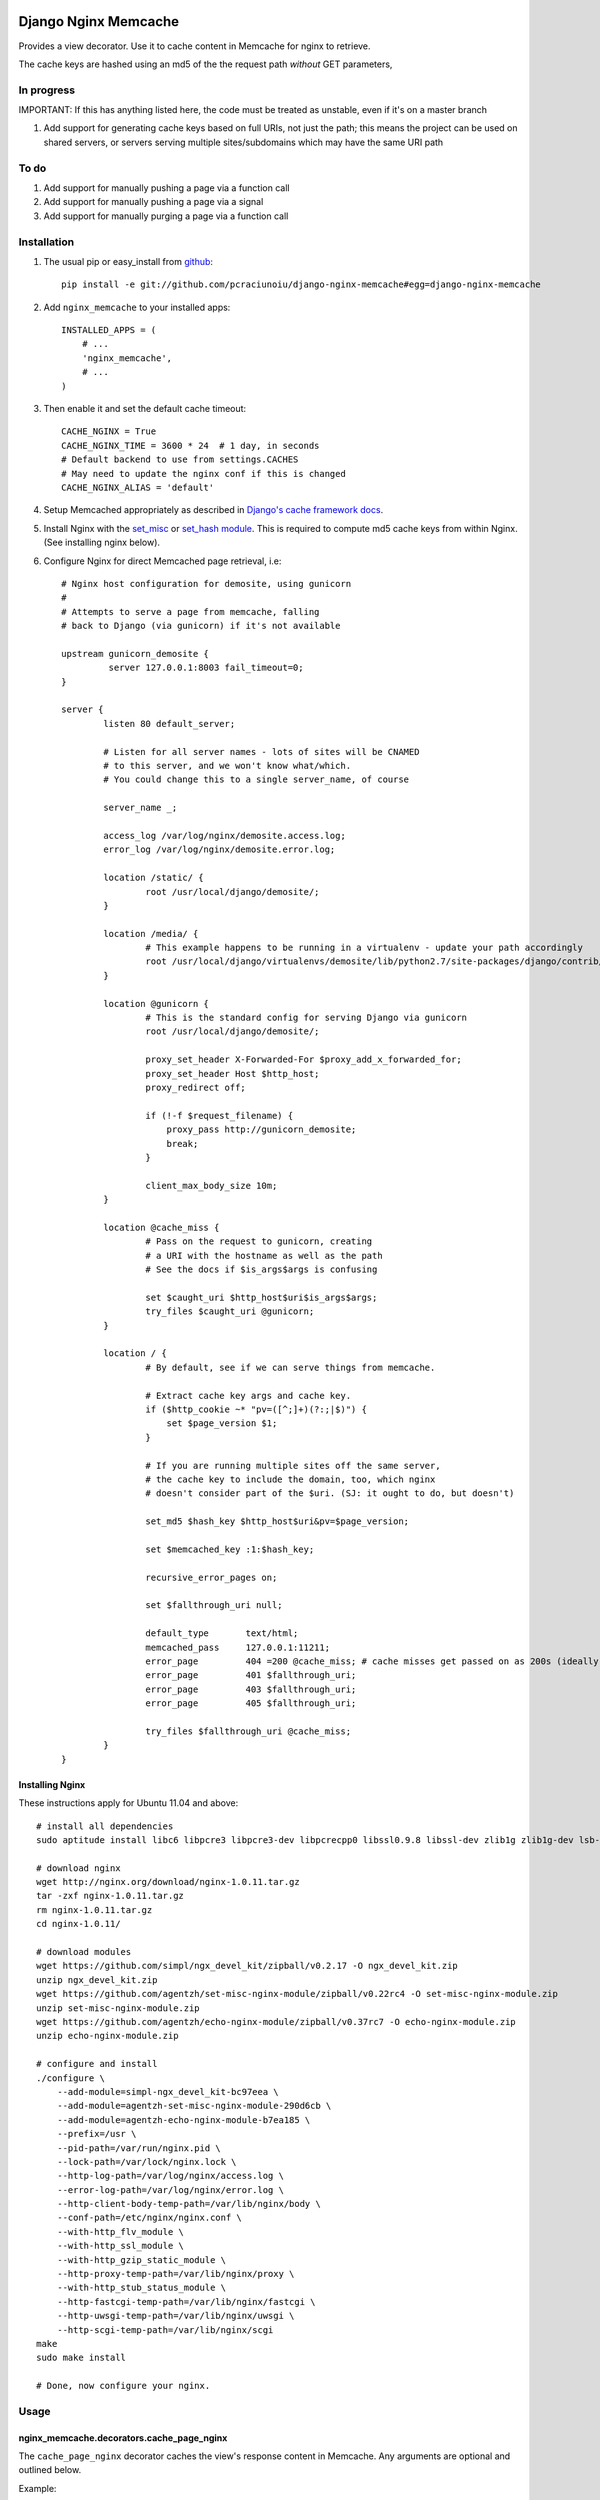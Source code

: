 Django Nginx Memcache
=====================
Provides a view decorator. Use it to cache content in Memcache for nginx to
retrieve.

The cache keys are hashed using an md5 of the the request path *without*
GET parameters,

In progress 
-----------

IMPORTANT: If this has anything listed here, the code must be treated as unstable, even if it's on a master branch

#. Add support for generating cache keys based on full URIs, not just the path; this means the project can be used on shared servers, or servers serving multiple sites/subdomains which may have the same URI path


To do
-----

#. Add support for manually pushing a page via a function call
#. Add support for manually pushing a page via a signal
#. Add support for manually purging a page via a function call


Installation
------------

#. The usual pip or easy_install from `github <https://github.com/pcraciunoiu/django-nginx-memcache>`_::

    pip install -e git://github.com/pcraciunoiu/django-nginx-memcache#egg=django-nginx-memcache

#. Add ``nginx_memcache`` to your installed apps::

    INSTALLED_APPS = (
        # ...
        'nginx_memcache',
        # ...
    )

#. Then enable it and set the default cache timeout::

    CACHE_NGINX = True
    CACHE_NGINX_TIME = 3600 * 24  # 1 day, in seconds
    # Default backend to use from settings.CACHES
    # May need to update the nginx conf if this is changed
    CACHE_NGINX_ALIAS = 'default'

#. Setup Memcached appropriately as described in `Django's cache framework docs <http://docs.djangoproject.com/en/dev/topics/cache/#memcached>`_.

#. Install Nginx with the `set_misc <https://github.com/agentzh/set-misc-nginx-module>`_ or `set_hash module <https://github.com/simpl/ngx_http_set_hash>`_. This is required to compute md5 cache keys from within Nginx. (See installing nginx below).
#. Configure Nginx for direct Memcached page retrieval, i.e::

    # Nginx host configuration for demosite, using gunicorn
    #
    # Attempts to serve a page from memcache, falling
    # back to Django (via gunicorn) if it's not available 
                             
    upstream gunicorn_demosite {
             server 127.0.0.1:8003 fail_timeout=0;
    }

    server {
            listen 80 default_server;

            # Listen for all server names - lots of sites will be CNAMED
            # to this server, and we won't know what/which.
            # You could change this to a single server_name, of course

            server_name _;

            access_log /var/log/nginx/demosite.access.log;
            error_log /var/log/nginx/demosite.error.log;

            location /static/ {
                    root /usr/local/django/demosite/;
            }

            location /media/ {
                    # This example happens to be running in a virtualenv - update your path accordingly
                    root /usr/local/django/virtualenvs/demosite/lib/python2.7/site-packages/django/contrib/admin/;
            }

            location @gunicorn {
                    # This is the standard config for serving Django via gunicorn                                                                                                                            
                    root /usr/local/django/demosite/;

                    proxy_set_header X-Forwarded-For $proxy_add_x_forwarded_for;
                    proxy_set_header Host $http_host;
                    proxy_redirect off;

                    if (!-f $request_filename) {
                        proxy_pass http://gunicorn_demosite;
                        break;
                    }

                    client_max_body_size 10m;
            }

            location @cache_miss {
                    # Pass on the request to gunicorn, creating
                    # a URI with the hostname as well as the path                                                                                                  
                    # See the docs if $is_args$args is confusing

                    set $caught_uri $http_host$uri$is_args$args;
                    try_files $caught_uri @gunicorn;
            }

            location / {
                    # By default, see if we can serve things from memcache.

                    # Extract cache key args and cache key.                                                                                                                                                 
                    if ($http_cookie ~* "pv=([^;]+)(?:;|$)") {
                        set $page_version $1;
                    }

                    # If you are running multiple sites off the same server, 
                    # the cache key to include the domain, too, which nginx
                    # doesn't consider part of the $uri. (SJ: it ought to do, but doesn't)

                    set_md5 $hash_key $http_host$uri&pv=$page_version;

                    set $memcached_key :1:$hash_key;

                    recursive_error_pages on;

                    set $fallthrough_uri null;

                    default_type       text/html;
                    memcached_pass     127.0.0.1:11211;
                    error_page         404 =200 @cache_miss; # cache misses get passed on as 200s (ideally)                                                          
                    error_page         401 $fallthrough_uri;
                    error_page         403 $fallthrough_uri;
                    error_page         405 $fallthrough_uri;

                    try_files $fallthrough_uri @cache_miss;
            }
    }

Installing Nginx
~~~~~~~~~~~~~~~~

These instructions apply for Ubuntu 11.04 and above::

    # install all dependencies
    sudo aptitude install libc6 libpcre3 libpcre3-dev libpcrecpp0 libssl0.9.8 libssl-dev zlib1g zlib1g-dev lsb-base

    # download nginx
    wget http://nginx.org/download/nginx-1.0.11.tar.gz
    tar -zxf nginx-1.0.11.tar.gz
    rm nginx-1.0.11.tar.gz
    cd nginx-1.0.11/

    # download modules
    wget https://github.com/simpl/ngx_devel_kit/zipball/v0.2.17 -O ngx_devel_kit.zip
    unzip ngx_devel_kit.zip
    wget https://github.com/agentzh/set-misc-nginx-module/zipball/v0.22rc4 -O set-misc-nginx-module.zip
    unzip set-misc-nginx-module.zip
    wget https://github.com/agentzh/echo-nginx-module/zipball/v0.37rc7 -O echo-nginx-module.zip
    unzip echo-nginx-module.zip

    # configure and install
    ./configure \
        --add-module=simpl-ngx_devel_kit-bc97eea \
        --add-module=agentzh-set-misc-nginx-module-290d6cb \
        --add-module=agentzh-echo-nginx-module-b7ea185 \
        --prefix=/usr \
        --pid-path=/var/run/nginx.pid \
        --lock-path=/var/lock/nginx.lock \
        --http-log-path=/var/log/nginx/access.log \
        --error-log-path=/var/log/nginx/error.log \
        --http-client-body-temp-path=/var/lib/nginx/body \
        --conf-path=/etc/nginx/nginx.conf \
        --with-http_flv_module \
        --with-http_ssl_module \
        --with-http_gzip_static_module \
        --http-proxy-temp-path=/var/lib/nginx/proxy \
        --with-http_stub_status_module \
        --http-fastcgi-temp-path=/var/lib/nginx/fastcgi \
        --http-uwsgi-temp-path=/var/lib/nginx/uwsgi \
        --http-scgi-temp-path=/var/lib/nginx/scgi
    make
    sudo make install

    # Done, now configure your nginx.


Usage
-----

nginx_memcache.decorators.cache_page_nginx
~~~~~~~~~~~~~~~~~~~~~~~~~~~~~~~~~~~~~~~~~~

The ``cache_page_nginx`` decorator caches the view's response content in Memcache. Any arguments are optional and outlined below.

Example::

    from nginx_memcache.decorators import cache_page_nginx

    @cache_page_nginx
    def my_view(request):
        ...

This will cache the view's response string in Memcache, and hereafter Nginx
will serve from Memcache directly, without hitting your Django server,
until the cache key expires.

Optional parameters
+++++++++++++++++++

``cache_timeout``
  Defaults to ``settings.CACHE_NGINX_TIME`` if not specified.

``page_version_fn``
  Use this to return a stringifiable version of the page, depending on the
  request. Example::

    def get_page_version(request):
        if request.user.is_authenticated():
            return 'authed'
        return 'anonymous'

``anonymous_only``
  Don't cache the page unless the user is anonymous, i.e. not authenticated.

Usage with forms and CSRF
~~~~~~~~~~~~~~~~~~~~~~~~~

If you want to embed forms on a cached page, you can leave out the context `{{ csrf() }}` or `{% csrf_token %}` and, instead, append it to all forms using JavaScript post page-load, or when a button is clicked.

Here's example JS and Django code for it::

    // JS code
    $.ajax({
        url: // your csrf url,
        type: 'GET',
        data: {type: 'login'},  // only if you need a session id for cookie login
        dataType: 'json',
        success: function(data) {
            $('form').each(function() {
                $(this).append(
                    '<input type=hidden name=csrfmiddlewaretoken ' +
                        ' value="' + data.token + '">');
            });
        }
    });

    // Django code
    # views.py, don't forget to add to urls.py
    def get_csrf(request):
        if request.GET.get('type') == 'login':
            request.session.set_test_cookie()
        return JSONResponse({
            'status': 1,
            'token': getattr(request, 'csrf_token', 'NOTPROVIDED')
        })


Full List of Settings
~~~~~~~~~~~~~~~~~~~~~

``CACHE_NGINX``
  Set this to False to disable any caching. E.g. for testing, staging...

``CACHE_NGINX_TIME``
  Default cache timeout.

``CACHE_NGINX_ALIAS``
  Which cache backend to use from `settings.CACHES <https://docs.djangoproject.com/en/dev/ref/settings/#std:setting-CACHES>`_

Contributing
============
If you'd like to fix a bug, add a feature, etc

#. Start by opening an issue.
    Be explicit so that project collaborators can understand and reproduce the
    issue, or decide whether the feature falls within the project's goals.
    Code examples can be useful, too.

#. File a pull request.
    You may write a prototype or suggested fix.

#. Check your code for errors, complaints.
    Use `check.py <https://github.com/jbalogh/check>`_

#. Write and run tests.
    Write your own test showing the issue has been resolved, or the feature
    works as intended.

Running Tests
=============
To run the tests::

    python manage.py test nginx_memcache
